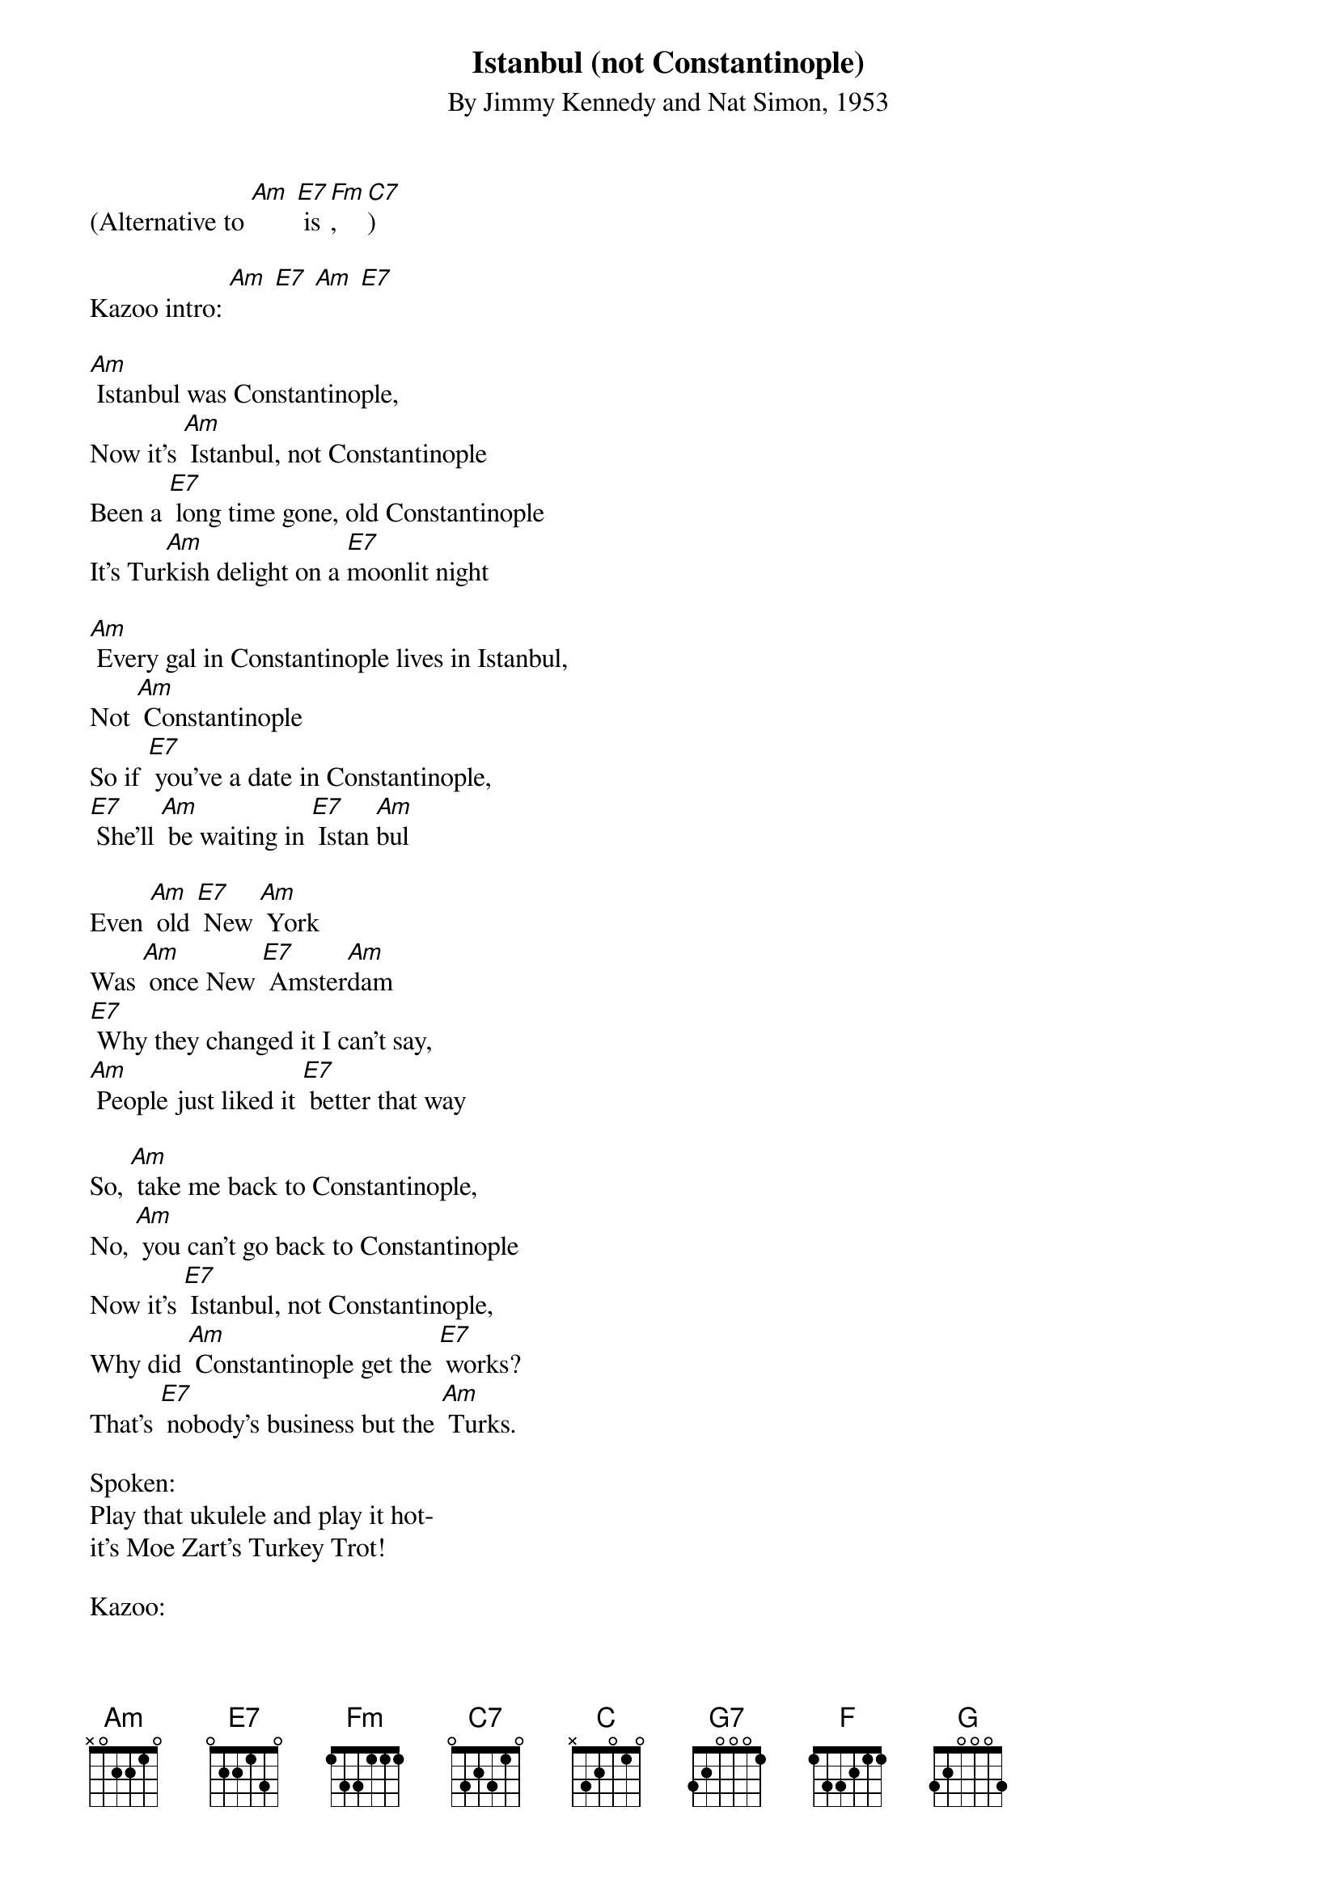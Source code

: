 {t: Istanbul (not Constantinople)}
{st: By Jimmy Kennedy and Nat Simon, 1953}
{define: Amadd9 frets 2 0 0 2}

(Alternative to [Am] [E7] is [Fm], [C7])

Kazoo intro: [Am] [E7] [Am] [E7]

[Am] Istanbul was Constantinople,
Now it's [Am] Istanbul, not Constantinople
Been a [E7] long time gone, old Constantinople
It's Tur[Am]kish delight on a [E7]moonlit night

[Am] Every gal in Constantinople lives in Istanbul,
Not [Am] Constantinople
So if [E7] you've a date in Constantinople,
[E7] She'll [Am] be waiting in [E7] Istan [Am]bul

Even [Am] old [E7] New [Am] York
Was [Am] once New [E7] Amster[Am]dam
[E7] Why they changed it I can't say,
[Am] People just liked it [E7] better that way

So, [Am] take me back to Constantinople,
No, [Am] you can't go back to Constantinople
Now it's [E7] Istanbul, not Constantinople,
Why did [Am] Constantinople get the [E7] works?
That's [E7] nobody's business but the [Am] Turks.

Spoken:
Play that ukulele and play it hot-
it's Moe Zart's Turkey Trot!

Kazoo:
[Am] (8) [E7] (8) [Am] (8) [E7] (8) repeat
[C] [G7] [C] [G7] [Am] [E7] [Am] [E7]
[F] [C] [E7] [Am]

C-O-[C] N-S-T-[G] A-N-T-I-[F] N-O-P-L-[G] oplE
C-O-[C] N-S-T-[G] A-N-T-I-[F] N-O-[G] P-L-[C] E  x2

So [Am] take me back to Constantinople,
no [Am] you can't go back to Constantinople
Now [E7] it's Istanbul, not Constantinople,
why did [Am] Constantinople get the [E7] works?
That's [E7] nobody's business but the [Am] Turks.
[NC] IS-TAN-[Amadd9] BUL! (hold two beats)

{textcolour: blue}
Kazoo-jazzy version of the verse just sung:
So, [Am] take me back to Constantinople,
No, [Am] you can't go back to Constantinople
Now [E7] it's Istanbul, not Constantin[Am] ople, [E7] x2
why did [Am] Constantinople get the [E7] works?
That's [E7] nobody's business but the [Am] Turks.
[Amadd9] (hold)
{textcolour}
